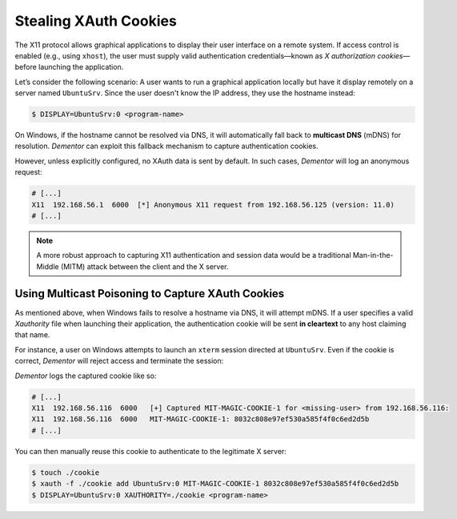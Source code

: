 .. _example_x11_cookies:

Stealing XAuth Cookies
======================

The X11 protocol allows graphical applications to display their user interface on a remote system.
If access control is enabled (e.g., using ``xhost``), the user must supply valid authentication
credentials—known as *X authorization cookies*—before launching the application.

Let’s consider the following scenario: A user wants to run a graphical application locally but have it
display remotely on a server named ``UbuntuSrv``. Since the user doesn't know the IP address, they use
the hostname instead:

.. code-block:: bash

    $ DISPLAY=UbuntuSrv:0 <program-name>

On Windows, if the hostname cannot be resolved via DNS, it will automatically fall back to **multicast DNS**
(mDNS) for resolution. *Dementor* can exploit this fallback mechanism to capture authentication cookies.

However, unless explicitly configured, no XAuth data is sent by default. In such cases, *Dementor* will log
an anonymous request:

.. container:: demo

    .. code-block:: console

        # [...]
        X11  192.168.56.1  6000  [*] Anonymous X11 request from 192.168.56.125 (version: 11.0)
        # [...]

.. note::
    A more robust approach to capturing X11 authentication and session data would be a traditional
    Man-in-the-Middle (MITM) attack between the client and the X server.

Using Multicast Poisoning to Capture XAuth Cookies
--------------------------------------------------

As mentioned above, when Windows fails to resolve a hostname via DNS, it will attempt mDNS.
If a user specifies a valid *Xauthority* file when launching their application, the authentication
cookie will be sent **in cleartext** to any host claiming that name.

For instance, a user on Windows attempts to launch an ``xterm`` session directed at ``UbuntuSrv``.
Even if the cookie is correct, *Dementor* will reject access and terminate the session:

.. container:: demo

    .. image:: /_static/images/x11-xterm_remote_display.png
        :align: center

*Dementor* logs the captured cookie like so:

.. container:: demo

    .. code-block:: console

        # [...]
        X11  192.168.56.116  6000   [+] Captured MIT-MAGIC-COOKIE-1 for <missing-user> from 192.168.56.116:
        X11  192.168.56.116  6000   MIT-MAGIC-COOKIE-1: 8032c808e97ef530a585f4f0c6ed2d5b
        # [...]

You can then manually reuse this cookie to authenticate to the legitimate X server:

.. container:: demo

    .. code-block:: sh

        $ touch ./cookie
        $ xauth -f ./cookie add UbuntuSrv:0 MIT-MAGIC-COOKIE-1 8032c808e97ef530a585f4f0c6ed2d5b
        $ DISPLAY=UbuntuSrv:0 XAUTHORITY=./cookie <program-name>
